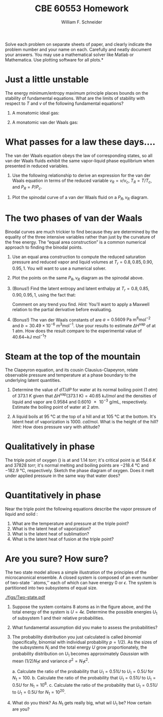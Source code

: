 #+BEGIN_OPTIONS
#+AUTHOR: William F. Schneider
#+TITLE: CBE 60553 Homework
#+EMAIL: wschneider@nd.edu
#+LATEX_CLASS_OPTIONS: [11pt]
#+LATEX_HEADER:\usepackage[left=1in, right=1in, top=1in, bottom=1in, nohead]{geometry}
#+LATEX_HEADER:\geometry{margin=1.0in}
#+LATEX_HEADER:\usepackage{hyperref}
#+LATEX_HEADER:\usepackage{amsmath}
#+LATEX_HEADER:\usepackage{graphicx}
#+LATEX_HEADER:\usepackage{epstopdf}
#+LATEX_HEADER:\usepackage{fancyhdr}
#+LATEX_HEADER:\pagestyle{fancy}
#+LATEX_HEADER:\fancyhf{}
#+LATEX_HEADER:\usepackage[labelfont=bf]{caption}
#+LATEX_HEADER:\usepackage{setspace}
#+LATEX_HEADER:\setlength{\headheight}{10.2pt}
#+LATEX_HEADER:\setlength{\headsep}{20pt}
#+LATEX_HEADER:\renewcommand{\headrulewidth}{0.5pt}
#+LATEX_HEADER:\renewcommand{\footrulewidth}{0.5pt}
#+LATEX_HEADER:\lfoot{\today}
#+LATEX_HEADER:\cfoot{\copyright\ 2017 W.\ F.\ Schneider}
#+LATEX_HEADER:\rfoot{\thepage}
#+LATEX_HEADER:\chead{\bf{Advanced Chemical Engineering Thermodynamics (CBE 60553)\vspace{12pt}}}
#+LATEX_HEADER:\lhead{\bf{Homework 5}}
#+LATEX_HEADER:\rhead{\bf{Due October 23, 2017}}
#+LATEX_HEADER:\usepackage{titlesec}
#+LATEX_HEADER:\titlespacing*{\section}
#+LATEX_HEADER:{0pt}{0.6\baselineskip}{0.2\baselineskip}
#+LATEX_HEADER:\title{University of Notre Dame\\Advanced Chemical Engineering Thermodynamics\\(CBE 60553)}
#+LATEX_HEADER:\author{Prof. William F.\ Schneider}
#+LATEX_HEADER:\usepackage{siunitx}
#+LATEX_HEADER:\usepackage[version=3]{mhchem}
#+LATEX_HEADER:\def\dbar{{\mathchar'26\mkern-12mu d}}

#+OPTIONS: toc:nil
#+OPTIONS: H:3 num:3
#+OPTIONS: ':t
#+END_OPTIONS

\noindent *Solve each problem on separate sheets of paper, and clearly indicate the problem number and your name on each.  Carefully and neatly document your answers.  You may use a mathematical solver like Matlab or Mathematica. Use plotting software for all plots.*

* Just a little unstable
The energy minimum/entropy maximum principle places bounds on the stability of fundamental equations.  What are the limits of stability with respect to $T$ and $v$ of the following fundamental equations?

1. A monatomic ideal gas:

   \begin{equation*}
    f_\text{ig} = \left \{ - RT \ln (v) -1.5 R T \ln (R T) \right\} +\left \{ RT \right \}
   \end{equation*}

2. A monatomic van der Waals gas:

  \begin{equation*}
    f_\text{vdW} = \left \{ - RT \ln (v-b) -1.5 R T \ln (R T) \right\} +\left \{ RT -a/v
    \right \}
    \end{equation*}

* What passes for a law these days....
The van der Waals equation obeys
  the law of corresponding states, so all van der Waals fluids exhibit the same
  vapor-liquid phase equilibrium when presented in reduced variables.

1. Use the following relationship to derive an expression for the van der Waals
   equation in terms of the reduced variable $v_R = v/v_c$, $T_R = T/T_c$, and
   $P_R = P/P_c$.

\begin{equation*}
  \left ( \frac{\partial P}{\partial v} \right )_{T=T_c} = \left (
    \frac{\partial^2 f}{\partial v^2} \right )_{T=T_c} = 0
\end{equation*}

2. Plot the spinodal curve of a van der Waals fluid on a $P_R, v_R$ diagram.

* The two phases of van der Waals
Binodal curves are much trickier to find because they are determined by the equality of the three intensive variables rather than just by the curvature of the free energy.  The "equal area construction" is a common numerical approach to finding the binodal points.

1. Use an equal area construction to compute the reduced saturation pressure and
    reduced vapor and liquid volumes at $T_r = 0.8, 0.85, 0.90, 0.95, 1$.  You will want
    to use a numerical solver.

2. Plot the points on the same $P_R, v_R$ diagram as the spinodal above.

3. (Bonus!) Find the latent entropy and latent enthalpy at  $T_r = 0.8, 0.85, 0.90, 0.95, 1$, using the fact that:
    \begin{equation*}
      \Delta s = \int_{v_l}^{v_g} \left ( \frac{\partial s}{\partial v} \right )_T dv
    \end{equation*}
    Comment on any trend you find. \textit{Hint:} You'll want to apply a Maxwell relation to the partial derivative before evaluating.

4. (Bonus!) The van der Waals constants of \ce{H2O} are $a = 0.5609~\text{Pa
      m}^6\text{mol}^{-2}$ and $b = 30.49\times10^{-6}~\text{m}^3\text{mol}^{-1}$.  Use
    your results to estimate $\Delta H^\text{vap}$ of \ce{H2O} at 1 atm.  How does the result compare to the experimental value of 40.64~kJ mol$^{-1}$?
* Steam at the top of the mountain
The Clapeyron equation, and its cousin Clausius-Clapeyron, relate observable
  pressure and temperature at a phase boundary to the underlying latent
  quantities.
1. Determine the value of $dT/dP$ for water at its normal boiling point (\SI{1}{atm})
   of \SI{373.1}{K} given that \(\Delta
   H^\text{vap}(373.1~\text{K})=\SI{40.65}{kJ/mol}\) and the densities of liquid
   and vapor are 0.9584 and \SI{0.6010e-3}{\gram\per\milli\liter}, respectively.
   Estimate the boiling point of water at 2 atm.

2. A liquid boils at \SI{95}{\celsius} at the top of a hill and at \SI{105}{\celsius} at the
    bottom.  It's latent heat of vaporization is \SI{1000.}{cal\per\mole}.  What is the height
    of the hill?  /Hint:/ How does pressure vary with altitude?

* Qualitatively in phase
The triple point of oxygen (\ce{O2}) is at \ce{54.3}{K} and \SI{1.14}{torr}; it's
  critical point is at \SI{154.6}{K} and \SI{37828}{torr}; it's normal melting and boiling
  points are \SI{-218.4}{\celsius} and \SI{-182.9}{\celsius}, respectively.
  Sketch the phase diagram of oxygen.  Does it melt under applied pressure in
  the same way that water does?

* Quantitatively in phase
Near the triple point the following equations describe the vapor pressure of
    liquid and solid \ce{NH3}:
    \begin{equation*}
      \ln P^\text{sat}(l) = 24.38~\text{Pa} - \frac{3063~\text{Pa K}}{T} \quad  \ln P^\text{sat}(s) = 27.92~\text{Pa} - \frac{3754~\text{Pa K}}{T}
    \end{equation*}

1. What are the temperature and pressure at the triple point?
2. What is the latent heat of vaporization?
3. What is the latent heat of sublimation?
4. What is the latent heat of fusion at the triple point?

* Are you sure? How sure?
The two state model allows a simple illustration
  of the principles of the microcanonical ensemble. A closed system is composed of an even
  number of two-state ``atoms,'' each of which can have energy 0 or $\epsilon$.  The
  system is partitioned into two subsystems of equal size.

#+attr_latex: :width 3in
[[./figs/Two-state.pdf]]


1. Suppose the system contains 8 atoms as in the figure above, and the total energy of
  the system is $U = 4\epsilon$.  Determine the possible energies $U_1$ of subsystem 1 and
  their relative probabilities.
2. What fundamental assumption did you make to assess the probabilities?

3. The probability distribution you just calculated is called /binomial/
  (specifically, binomial with individual probability $p=1/2$).  As the sizes of
  the subsystems $N_i$ and the total energy $U$ grow proportionately, the
  probability distribution on $U_1$ becomes approximately /Gaussian/ with mean
  $(1/2) N_1\epsilon$ and variance $\sigma^2 = N_1\epsilon^2$.

   a. Calculate the ratio of the probability that $U_1=0.51 U$ to $U_1=0.5 U$ for $N_1 = 100$.
   b. Calculate the ratio of the probability that $U_1=0.51 U$ to $U_1=0.5 U$ for $N_1 = 10^6$.
   c. Calculate the ratio of the probability that $U_1=0.51 U$ to $U_1=0.5 U$ for $N_1 = 10^{20}$.

4. What do you think? As $N_1$ gets really big, what wil $U_1$ be?  How certain are you?
